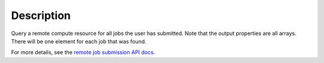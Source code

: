 .. algorithm::

.. summary::

.. alias::

.. properties::

Description
-----------

Query a remote compute resource for all jobs the user has submitted.
Note that the output properties are all arrays. There will be one
element for each job that was found.

For more details, see the `remote job submission API
docs <http://www.mantidproject.org/Remote_Job_Submission_API>`_.

.. categories::

.. sourcelink::

